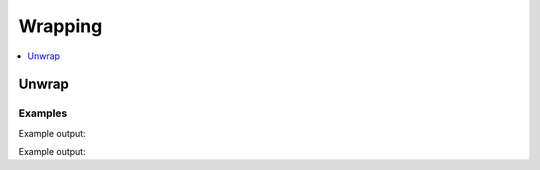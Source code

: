 Wrapping
========

.. contents::
   :local:
   :depth: 1


Unwrap
------

.. automethod:: hvac.api.system_backend.Wrapping.unwrap
   :noindex:

Examples
````````

.. testsetup:: sys_wrapping

    client.sys.enable_auth_method(
        method_type='approle',
        path='approle-test',
    )

.. testcode:: sys_wrapping

    import hvac

    client = hvac.Client(url='https://127.0.0.1:8200')
    client.write(
        path="auth/approle-test/role/testrole",
    )
    result = client.write(
        path='auth/approle-test/role/testrole/secret-id',
        wrap_ttl="10s",
    )

    unwrap_response = client.sys.unwrap(
        token=result['wrap_info']['token'],
    )
    print('Unwrapped approle role token secret id accessor: "%s"' % unwrap_response['data']['secret_id_accessor'])

Example output:

.. testoutput:: sys_wrapping

    Unwrapped approle role token secret id accessor: "..."


.. testcode:: sys_wrapping

    import hvac

    client = hvac.Client(url='https://127.0.0.1:8200')
    client.write(
        path="auth/approle-test/role/testrole",
    )
    result = client.write(
        path='auth/approle-test/role/testrole/secret-id',
        wrap_ttl="10s",
    )
    result_token = result['wrap_info']['token']

    unwrapping_client = hvac.Client(url='https://127.0.0.1:8200', token=result_token)

    # Do not pass the token to unwrap when authenticating with the wrapping token
    unwrap_response = unwrapping_client.sys.unwrap()

    print('Unwrapped approle role token secret id accessor: "%s"' % unwrap_response['data']['secret_id_accessor'])

Example output:

.. testoutput:: sys_wrapping

    Unwrapped approle role token secret id accessor: "..."


.. testcleanup:: sys_wrapping

    client.sys.disable_auth_method(
        path='approle-test',
    )
